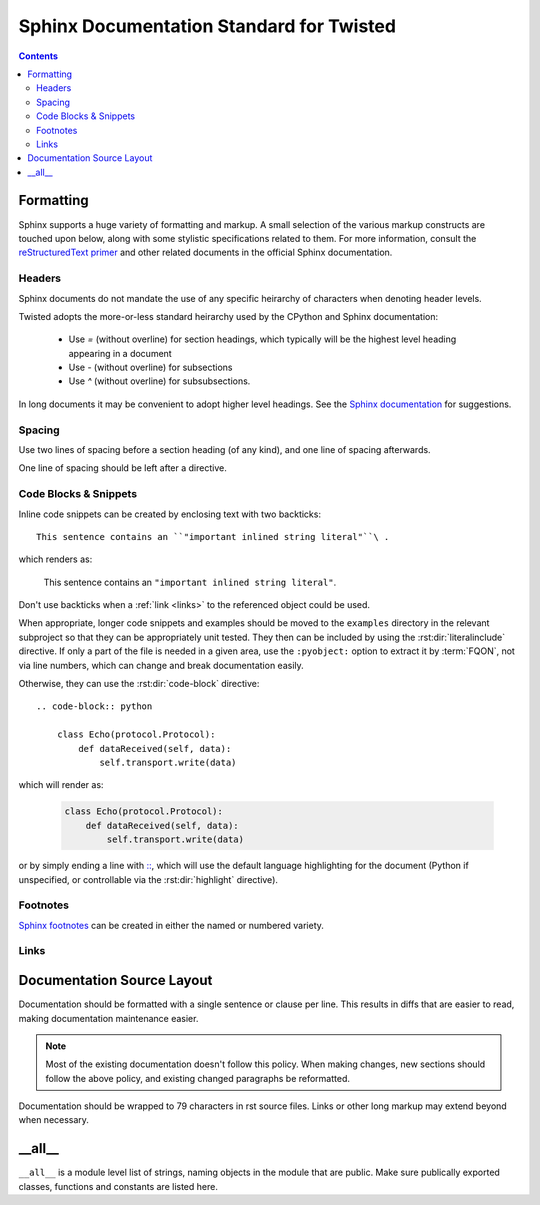.. highlightlang:: rest

Sphinx Documentation Standard for Twisted
=========================================


.. contents::


Formatting
----------

Sphinx supports a huge variety of formatting and markup.
A small selection of the various markup constructs are touched upon below,
along with some stylistic specifications related to them.
For more information, consult the
`reStructuredText primer <http://sphinx-doc.org/rest.html#restructuredtext-primer>`_
and other related documents in the official Sphinx documentation.


Headers
^^^^^^^

Sphinx documents do not mandate the use of any specific heirarchy of characters
when denoting header levels.

Twisted adopts the more-or-less standard heirarchy
used by the CPython and Sphinx documentation:

    * Use `=` (without overline) for section headings, which typically will be
      the highest level heading appearing in a document
    * Use `-` (without overline) for subsections
    * Use `^` (without overline) for subsubsections.

In long documents it may be convenient to adopt higher level headings.
See the `Sphinx documentation <http://sphinx-doc.org/rest.html#restructuredtext-primer>`_
for suggestions.


Spacing
^^^^^^^

Use two lines of spacing before a section heading (of any kind),
and one line of spacing afterwards.

One line of spacing should be left after a directive.


Code Blocks & Snippets
^^^^^^^^^^^^^^^^^^^^^^

Inline code snippets can be created by enclosing text with two backticks::

    This sentence contains an ``"important inlined string literal"``\ .

which renders as:

    This sentence contains an ``"important inlined string literal"``\ .

Don't use backticks when a :ref:`link <links>`
to the referenced object could be used.

When appropriate, longer code snippets and examples should be moved
to the ``examples`` directory in the relevant subproject
so that they can be appropriately unit tested.
They then can be included by using the :rst:dir:`literalinclude` directive.
If only a part of the file is needed in a given area,
use the ``:pyobject:`` option to extract it by :term:`FQON`,
not via line numbers, which can change and break documentation easily.

Otherwise, they can use the :rst:dir:`code-block` directive::

    .. code-block:: python

        class Echo(protocol.Protocol):
            def dataReceived(self, data):
                self.transport.write(data)

which will render as:

    .. code-block:: python

        class Echo(protocol.Protocol):
            def dataReceived(self, data):
                self.transport.write(data)

or by simply ending a line with
`:: <http://sphinx-doc.org/markup/code.html#showing-code-examples>`_\ ,
which will use the default language highlighting for the document
(Python if unspecified,
or controllable via the :rst:dir:`highlight` directive).


Footnotes
^^^^^^^^^

`Sphinx footnotes <http://sphinx-doc.org/rest.html#footnotes>`_ can be created
in either the named or numbered variety.


.. _links:

Links
^^^^^


Documentation Source Layout
---------------------------

Documentation should be formatted with a single sentence or clause per line.
This results in diffs that are easier to read,
making documentation maintenance easier.

.. note::

     Most of the existing documentation doesn't follow this policy.
     When making changes, new sections should follow the above policy,
     and existing changed paragraphs be reformatted.

Documentation should be wrapped to 79 characters in rst source files.
Links or other long markup may extend beyond when necessary.


__all__
-------

``__all__`` is a module level list of strings,
naming objects in the module that are public.
Make sure publically exported classes, functions and constants are listed here.
